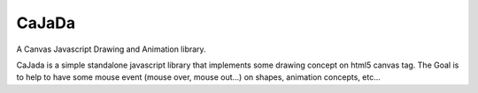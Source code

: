------
CaJaDa
------

A Canvas Javascript Drawing and Animation library.

CaJada is a simple standalone javascript library that implements some drawing concept on html5 canvas tag. The Goal is to help to have some mouse event (mouse over, mouse out...) on shapes, animation concepts, etc...

